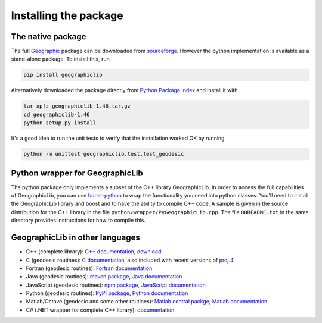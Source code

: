 Installing the package
======================

The native package
------------------

The full `Geographic <http://geographiclib.sourceforge.net>`_ package
can be downloaded from
`sourceforge <http://sourceforge.net/projects/geographiclib/files/distrib>`_.
However the python implementation is available as a stand-alone package.
To install this, run

.. code-block:: sh

  pip install geographiclib

Alternatively downloaded the package directly from
`Python Package Index <http://pypi.python.org/pypi/geographiclib>`_
and install it with

.. code-block:: sh

  tar xpfz geographiclib-1.46.tar.gz
  cd geographiclib-1.46
  python setup.py install

It's a good idea to run the unit tests to verify that the installation
worked OK by running

.. code-block:: sh

  python -m unittest geographiclib.test.test_geodesic

Python wrapper for GeographicLib
--------------------------------

The python package only implements a subset of the C++ library
GeographicLib.  In order to access the full capabilities of
GeographicLib, you can use
`boost-python <http://www.boost.org/doc/libs/release/libs/python/>`_
to wrap the functionality you need into python classes.  You'll need to
install the GeographicLib library and boost and to have the ability to
compile C++ code.  A sample is given in the source distribution for the
C++ library in the file ``python/wrapper/PyGeographicLib.cpp``.  The
file ``00README.txt`` in the same directory provides instructions for
how to compile this.

GeographicLib in other languages
--------------------------------

* C++ (complete library):
  `C++ documentation <http://geographiclib.sourceforge.net/html>`_,
  `download <https://sourceforge.net/projects/geographiclib/files/distrib>`_
* C (geodesic routines):
  `C documentation <http://geographiclib.sourceforge.net/html/C/>`_,
  also included with recent versions of
  `proj.4 <https://github.com/OSGeo/proj.4/wiki>`_
* Fortran (geodesic routines):
  `Fortran documentation <http://geographiclib.sourceforge.net/html/Fortran/>`_
* Java (geodesic routines):
  `maven package <http://repo1.maven.org/maven2/net/sf/geographiclib/GeographicLib-Java/>`_,
  `Java documentation <http://geographiclib.sourceforge.net/html/java/>`_
* JavaScript (geodesic routines):
  `npm package <https://www.npmjs.com/package/geographiclib>`_,
  `JavaScript documentation <http://geographiclib.sourceforge.net/html/js/>`_
* Python (geodesic routines):
  `PyPI package <http://pypi.python.org/pypi/geographiclib>`_,
  `Python documentation <http://geographiclib.sourceforge.net/html/python/>`_
* Matlab/Octave (geodesic and some other routines):
  `Matlab central packge <http://www.mathworks.com/matlabcentral/fileexchange/50605>`_,
  `Matlab documentation
  <http://www.mathworks.com/matlabcentral/fileexchange/50605/content/Contents.m>`_
* C# (.NET wrapper for complete C++ library):
  `documentation <http://geographiclib.sourceforge.net/html/NET/>`_
